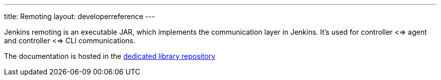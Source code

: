 ---
title: Remoting
layout: developerreference
---

Jenkins remoting is an executable JAR, which implements the communication layer in Jenkins.
It's used for controller <=> agent and controller <=> CLI communications.

The documentation is hosted in the https://github.com/jenkinsci/remoting/blob/master/README.md[dedicated library repository]